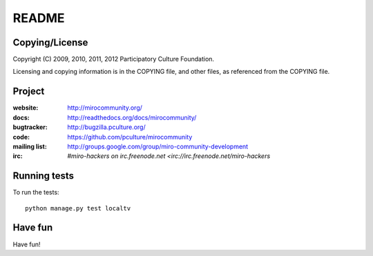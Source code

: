======
README
======


Copying/License
===============

Copyright (C) 2009, 2010, 2011, 2012 Participatory Culture Foundation.

Licensing and copying information is in the COPYING file, and other
files, as referenced from the COPYING file.


Project
=======

:website:      http://mirocommunity.org/
:docs:         http://readthedocs.org/docs/mirocommunity/
:bugtracker:   http://bugzilla.pculture.org/
:code:         https://github.com/pculture/mirocommunity
:mailing list: http://groups.google.com/group/miro-community-development
:irc:          `#miro-hackers on irc.freenode.net <irc://irc.freenode.net/miro-hackers`


Running tests
=============

To run the tests::

    python manage.py test localtv

Have fun
========

Have fun!
